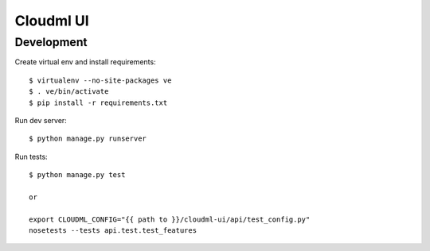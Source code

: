 Cloudml UI
==========

Development
-----------

Create virtual env and install requirements::

    $ virtualenv --no-site-packages ve
    $ . ve/bin/activate
    $ pip install -r requirements.txt

Run dev server::

    $ python manage.py runserver

Run tests::

    $ python manage.py test

    or

    export CLOUDML_CONFIG="{{ path to }}/cloudml-ui/api/test_config.py"
    nosetests --tests api.test.test_features
